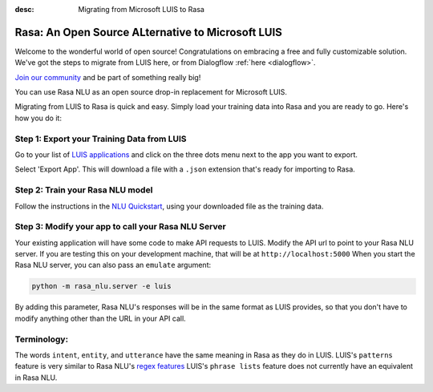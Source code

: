 
:desc: Migrating from Microsoft LUIS to Rasa

.. _luis:

Rasa: An Open Source ALternative to Microsoft LUIS
==================================================

Welcome to the wonderful world of open source! 
Congratulations on embracing a free and fully customizable solution. 
We've got the steps to migrate from LUIS here, or from Dialogflow :ref:`here <dialogflow>`. 

`Join our community <https://forum.rasa.com/>`_ and be part of something really big! 

You can use Rasa NLU as an open source drop-in replacement for Microsoft LUIS.

Migrating from LUIS to Rasa is quick and easy. 
Simply load your training data into Rasa and you are ready to go. Here's how you do it:

Step 1: Export your Training Data from LUIS
^^^^^^^^^^^^^^^^^^^^^^^^^^^^^^^^^^^^^^^^^^^

Go to your list of `LUIS applications <https://www.luis.ai/applications>`_ and click 
on the three dots menu next to the app you want to export.

.. image:: ../_static/images/luis_export.png
   :width: 240
   :alt: LUIS Export

Select 'Export App'. This will download a file with a ``.json`` extension that's ready for importing to Rasa.

Step 2: Train your Rasa NLU model
^^^^^^^^^^^^^^^^^^^^^^^^^^^^^^^^^

Follow the instructions in the `NLU Quickstart <https://rasa.com/docs/nlu/quickstart/>`_, using your downloaded file as the training data.


Step 3: Modify your app to call your Rasa NLU Server
^^^^^^^^^^^^^^^^^^^^^^^^^^^^^^^^^^^^^^^^^^^^^^^^^^^^

Your existing application will have some code to make API requests to LUIS. 
Modify the API url to point to your Rasa NLU server. 
If you are testing this on your development machine, that will be at ``http://localhost:5000``
When you start the Rasa NLU server, you can also pass an ``emulate`` argument:

.. code-block:: bash

    python -m rasa_nlu.server -e luis

By adding this parameter, Rasa NLU's responses will be in the same format as LUIS provides,
so that you don't have to modify anything other than the URL in your API call.

Terminology:
^^^^^^^^^^^^

The words ``intent``, ``entity``, and ``utterance`` have the same meaning in Rasa as they do
in LUIS. 
LUIS's ``patterns`` feature is very similar to Rasa NLU's `regex features </docs/nlu/dataformat/>`_
LUIS's ``phrase lists`` feature does not currently have an equivalent in Rasa NLU.

